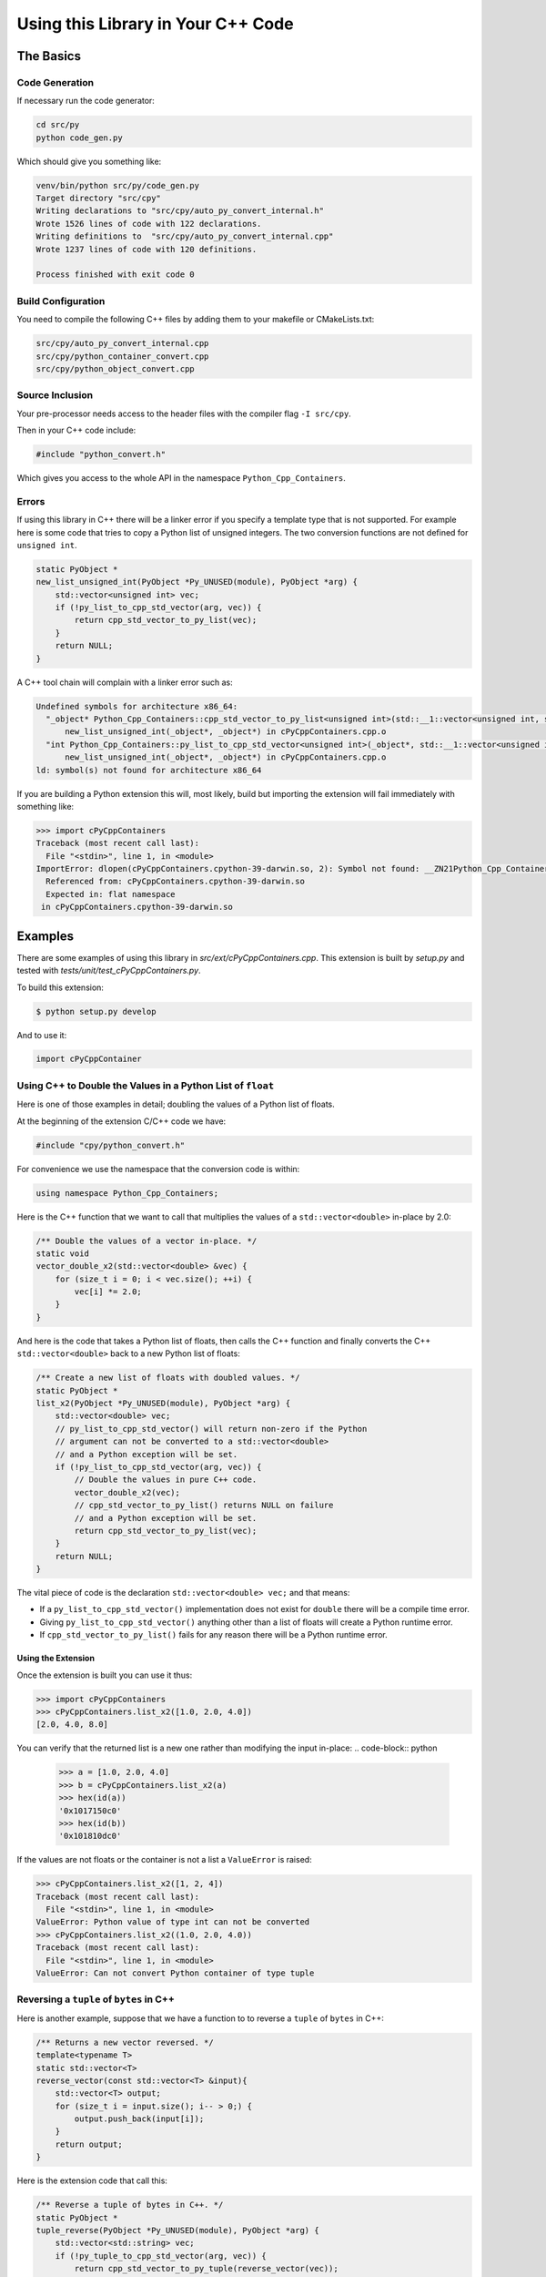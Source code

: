 ***************************************
Using this Library in Your C++ Code
***************************************

The Basics
============================================

Code Generation
----------------------

If necessary run the code generator:

.. code-block:: shell

    cd src/py
    python code_gen.py

Which should give you something like:

.. code-block:: none

    venv/bin/python src/py/code_gen.py
    Target directory "src/cpy"
    Writing declarations to "src/cpy/auto_py_convert_internal.h"
    Wrote 1526 lines of code with 122 declarations.
    Writing definitions to  "src/cpy/auto_py_convert_internal.cpp"
    Wrote 1237 lines of code with 120 definitions.
    
    Process finished with exit code 0


Build Configuration
--------------------------

You need to compile the following C++ files by adding them to your makefile or CMakeLists.txt:


.. code-block:: none

    src/cpy/auto_py_convert_internal.cpp
    src/cpy/python_container_convert.cpp
    src/cpy/python_object_convert.cpp


Source Inclusion
--------------------------

Your pre-processor needs access to the header files with the compiler flag ``-I src/cpy``.

Then in your C++ code include:

.. code-block:: c

    #include "python_convert.h"

Which gives you access to the whole API in the namespace ``Python_Cpp_Containers``.


Errors
-------------------

If using this library in C++ there will be a linker error if you specify a template type that is not supported.
For example here is some code that tries to copy a Python list of unsigned integers.
The two conversion functions are not defined for ``unsigned int``.

.. code-block:: cpp

    static PyObject *
    new_list_unsigned_int(PyObject *Py_UNUSED(module), PyObject *arg) {
        std::vector<unsigned int> vec;
        if (!py_list_to_cpp_std_vector(arg, vec)) {
            return cpp_std_vector_to_py_list(vec);
        }
        return NULL;
    }

A C++ tool chain will complain with a linker error such as:

.. code-block:: none

    Undefined symbols for architecture x86_64:
      "_object* Python_Cpp_Containers::cpp_std_vector_to_py_list<unsigned int>(std::__1::vector<unsigned int, std::__1::allocator<unsigned int> > const&)", referenced from:
          new_list_unsigned_int(_object*, _object*) in cPyCppContainers.cpp.o
      "int Python_Cpp_Containers::py_list_to_cpp_std_vector<unsigned int>(_object*, std::__1::vector<unsigned int, std::__1::allocator<unsigned int> >&)", referenced from:
          new_list_unsigned_int(_object*, _object*) in cPyCppContainers.cpp.o
    ld: symbol(s) not found for architecture x86_64

If you are building a Python extension this will, most likely, build but importing the extension will fail immediately with something like:

.. code-block:: python

    >>> import cPyCppContainers
    Traceback (most recent call last):
      File "<stdin>", line 1, in <module>
    ImportError: dlopen(cPyCppContainers.cpython-39-darwin.so, 2): Symbol not found: __ZN21Python_Cpp_Containers25cpp_std_vector_to_py_listIjEEP7_objectRKNSt3__16vectorIT_NS3_9allocatorIS5_EEEE
      Referenced from: cPyCppContainers.cpython-39-darwin.so
      Expected in: flat namespace
     in cPyCppContainers.cpython-39-darwin.so


Examples
============

There are some examples of using this library in *src/ext/cPyCppContainers.cpp*.
This extension is built by *setup.py* and tested with *tests/unit/test_cPyCppContainers.py*.

To build this extension:

.. code-block:: bash

    $ python setup.py develop

And to use it:

.. code-block:: python

    import cPyCppContainer


Using C++ to Double the Values in a Python List of ``float``
-----------------------------------------------------------------

Here is one of those examples in detail; doubling the values of a Python list of floats.

At the beginning of the extension C/C++ code we have:

.. code-block:: cpp

    #include "cpy/python_convert.h"

For convenience we use the namespace that the conversion code is within:

.. code-block:: cpp

    using namespace Python_Cpp_Containers;

Here is the C++ function that we want to call that multiplies the values of a ``std::vector<double>`` in-place by 2.0:

.. code-block:: cpp

    /** Double the values of a vector in-place. */
    static void
    vector_double_x2(std::vector<double> &vec) {
        for (size_t i = 0; i < vec.size(); ++i) {
            vec[i] *= 2.0;
        }
    }

And here is the code that takes a Python list of floats, then calls the C++ function and finally converts the C++
``std::vector<double>`` back to a new Python list of floats:

.. code-block:: cpp

    /** Create a new list of floats with doubled values. */
    static PyObject *
    list_x2(PyObject *Py_UNUSED(module), PyObject *arg) {
        std::vector<double> vec;
        // py_list_to_cpp_std_vector() will return non-zero if the Python
        // argument can not be converted to a std::vector<double>
        // and a Python exception will be set.
        if (!py_list_to_cpp_std_vector(arg, vec)) {
            // Double the values in pure C++ code.
            vector_double_x2(vec);
            // cpp_std_vector_to_py_list() returns NULL on failure
            // and a Python exception will be set.
            return cpp_std_vector_to_py_list(vec);
        }
        return NULL;
    }

The vital piece of code is the declaration ``std::vector<double> vec;`` and that means:

* If a ``py_list_to_cpp_std_vector()`` implementation does not exist for ``double`` there will be a compile time error.
* Giving ``py_list_to_cpp_std_vector()`` anything other than a list of floats will create a Python runtime error.
* If ``cpp_std_vector_to_py_list()`` fails for any reason there will be a Python runtime error.

Using the Extension
^^^^^^^^^^^^^^^^^^^^^^^^^^

Once the extension is built you can use it thus:

.. code-block:: python

    >>> import cPyCppContainers
    >>> cPyCppContainers.list_x2([1.0, 2.0, 4.0])
    [2.0, 4.0, 8.0]

You can verify that the returned list is a new one rather than modifying the input in-place:
.. code-block:: python

    >>> a = [1.0, 2.0, 4.0]
    >>> b = cPyCppContainers.list_x2(a)
    >>> hex(id(a))
    '0x1017150c0'
    >>> hex(id(b))
    '0x101810dc0'

If the values are not floats or the container is not a list a ``ValueError`` is raised:

.. code-block:: python

    >>> cPyCppContainers.list_x2([1, 2, 4])
    Traceback (most recent call last):
      File "<stdin>", line 1, in <module>
    ValueError: Python value of type int can not be converted
    >>> cPyCppContainers.list_x2((1.0, 2.0, 4.0))
    Traceback (most recent call last):
      File "<stdin>", line 1, in <module>
    ValueError: Can not convert Python container of type tuple


Reversing a ``tuple`` of ``bytes`` in  C++
-------------------------------------------

Here is another example, suppose that we have a function to to reverse a ``tuple`` of ``bytes`` in C++:

.. code-block:: cpp

    /** Returns a new vector reversed. */
    template<typename T>
    static std::vector<T>
    reverse_vector(const std::vector<T> &input){
        std::vector<T> output;
        for (size_t i = input.size(); i-- > 0;) {
            output.push_back(input[i]);
        }
        return output;
    }

Here is the extension code that call this:

.. code-block:: cpp

    /** Reverse a tuple of bytes in C++. */
    static PyObject *
    tuple_reverse(PyObject *Py_UNUSED(module), PyObject *arg) {
        std::vector<std::string> vec;
        if (!py_tuple_to_cpp_std_vector(arg, vec)) {
            return cpp_std_vector_to_py_tuple(reverse_vector(vec));
        }
        return NULL;
    }

Once again the declaration ``std::vector<std::string> vec;`` ensures that the correct instantiations of conversion functions are called.

When the extension is built it can be used like this:

.. code-block:: python

    >>> import cPyCppContainers
    >>> cPyCppContainers.tuple_reverse((b'ABC', b'XYZ'))
    (b'XYZ', b'ABC')


Incrementing ``dict`` values in  C++
-------------------------------------------

Here is an example of taking a Python ``dict`` of ``[bytes, int]`` and creating a new ``dict`` with the values increased by one.
The C++ code in the extension is this:

.. code-block:: cpp

    /** Creates a new dict[bytes, int] with the values incremented by 1 in C++ */
    static PyObject *
    dict_inc(PyObject *Py_UNUSED(module), PyObject *arg) {
        std::unordered_map<std::string, long> dict;
        /* Copy the Python structure to the C++ one. */
        if (!py_dict_to_cpp_std_unordered_map(arg, dict)) {
            /* Increment. */
            for(auto &key_value: dict) {
                key_value.second += 1;
            }
            /* Copy the C++ structure to a new Python dict. */
            return cpp_std_unordered_map_to_py_dict(dict);
        }
        return NULL;
    }

Once the extension is built this can be used thus:

.. code-block::

    >>> import cPyCppContainers
    >>> cPyCppContainers.dict_inc({b'A' : 65, b'Z' : 90})
    {b'Z': 91, b'A': 66}

There are several other examples in *src/ext/cPyCppContainers.cpp* with tests in *tests/unit/test_cPyCppContainers.py*.

Testing
=======================

Testing With C++
-----------------------

Debug Build
^^^^^^^^^^^^^^^^^^^

Building the C++ code and running with ``main()`` will execute all functional tests when built as a debug build.
This takes a couple of minutes or so.

.. code-block:: text

    test_functional_all START
    ...
    Number of tests: 430
    REGEX_HEAD: "HEAD:\s+(\S+)\s+(\S+)\s+(\S+)\s+(\S+)\s+(\S+)\s+(\S+)\s+(\S+)\s+(\S+)\s+(\S+)\s+(\S+)"
    REGEX_TEST: "TEST:\s+(\d+)\s+(\d+)\s+(\d+)\s+([0-9+-.]+)\s+([0-9+-.]+)\s+([0-9+-.]+)\s+([0-9+-.]+)\s+(\d+)\s+([0-9+-.]+)\s+(\S+)"
    REGEX_TAIL: "TAIL:\s+(.+)"
    HEAD: Fail   Scale  Repeat         Mean(s)     Std.Dev.(s)         Min.(s)         Max.(s)     Count      Rate(/s) Name
    TEST:    0    1024       1     0.000026474             N/A             N/A             N/A         1       37772.2 test_vector_to_py_tuple<<bool>>():[1024]
    ...
    TEST:    0   65536       1     0.084335436             N/A             N/A             N/A         1          11.9 test_vector_vector_char_to_py_tuple<std::string[2048]>():[65536]
    TAIL: Passed=430/430 Failed=0/430

    ====RSS(Mb): was:      5.633 now:    116.824 diff:   +111.191 Peak was:      5.633 now:    340.168 diff:   +334.535 main.cpp
    Total execution time: 142 (s)
    Bye, bye!

Release Build
^^^^^^^^^^^^^^^^^^^

With a release build this will run the performance tests as well.
This can require 10Gb of memory and can take 20 minutes or so.

.. code-block:: text

    test_functional_all START
    ...
    test_memory_all FINISH
    Number of tests: 2226
    REGEX_HEAD: "HEAD:\s+(\S+)\s+(\S+)\s+(\S+)\s+(\S+)\s+(\S+)\s+(\S+)\s+(\S+)\s+(\S+)\s+(\S+)\s+(\S+)"
    REGEX_TEST: "TEST:\s+(\d+)\s+(\d+)\s+(\d+)\s+([0-9+-.]+)\s+([0-9+-.]+)\s+([0-9+-.]+)\s+([0-9+-.]+)\s+(\d+)\s+([0-9+-.]+)\s+(\S+)"
    REGEX_TAIL: "TAIL:\s+(.+)"
    HEAD: Fail   Scale  Repeat         Mean(s)     Std.Dev.(s)         Min.(s)         Max.(s)     Count      Rate(/s) Name
    TEST:    0    1024       1     0.000003310             N/A             N/A             N/A         1      302069.2 test_vector_to_py_tuple<<bool>>():[1024]
    ...
    TEST:    0   65536       1     0.029584157             N/A             N/A             N/A         1          33.8 test_vector_vector_char_to_py_tuple<std::string[2048]>():[65536]
    TAIL: Passed=9890/9890 Failed=0/9890

    ====RSS(Mb): was:      5.430 now:   2047.426 diff:  +2041.996 Peak was:      5.430 now:   7725.137 diff:  +7719.707 main.cpp
    Total execution time: 1e+03 (s)
    Bye, bye!


Testing With Python
-----------------------

Unit Tests
^^^^^^^^^^^^^^^^^^^

Running the basic unit tests on the ``cPyCppContainers`` extension that exercises all the code:

.. code-block:: shell

    $ pytest tests/

This takes two or three seconds.

Extra Tests
^^^^^^^^^^^^^^^^^^^

There are a couple of options that can be added:

* ``--runslow`` will run slow tests including performance test. Use the ``-s`` option to obtain the performance output.
* ``--pymemtrace`` will run memory tracing tests. This requires `pymemtrace <https://pypi.org/project/pymemtrace/>`_ to be installed.

For the full set of tests use:

.. code-block:: shell

    $ pytest tests/ -vs --runslow --pymemtrace

This can take around 30 minutes to complete.

Documentation
=======================

To create the documentation with ``Sphinx`` or ``doxygen``.

Sphinx
-----------------------

To build the HTML and PDF documentation from the project directory:

.. code-block:: shell

    $ cd docs/sphinx
    $ make html latexpdf
    $ open build/html/index.html
    $ open build/latex/PythonCppContainers.pdf

Doxygen
-----------------------

To build the HTML Doxygen documentation from the project directory:

.. code-block:: shell

    $ cd docs
    $ doxygen PythonCppContainers.dox
    $ open doxygen/html/index.html
